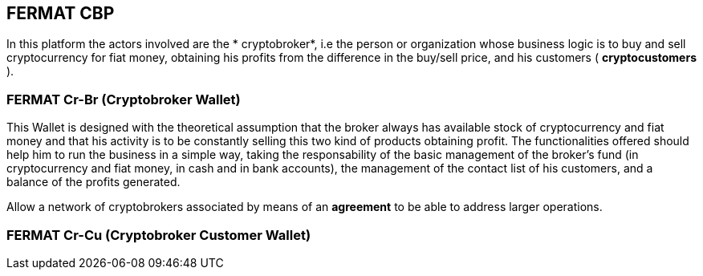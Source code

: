 == FERMAT CBP
In this platform the actors involved are the * cryptobroker*, i.e  the person or organization whose business logic is to buy and sell cryptocurrency for fiat money, obtaining his profits from the difference in the buy/sell price, and his customers ( *cryptocustomers* ).

=== FERMAT Cr-Br (Cryptobroker Wallet)
This Wallet is designed with the theoretical assumption that the broker always has available stock of cryptocurrency and fiat money and that his activity is to be constantly selling this two kind of products obtaining profit. The functionalities offered should help him to run the business in a simple way, taking the responsability of the basic management of the broker's fund (in cryptocurrency and fiat money, in cash and in bank accounts), the management of the contact list of his customers, and a balance of the profits generated. +


Allow a network of cryptobrokers associated by means of an *agreement* to be able to address larger operations.


=== FERMAT Cr-Cu (Cryptobroker Customer Wallet)





